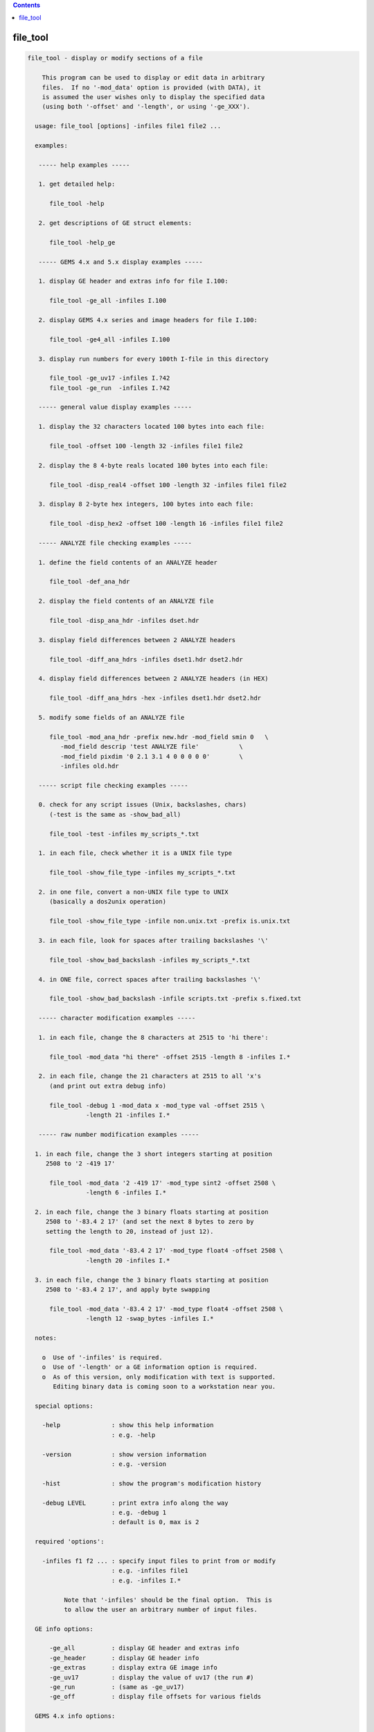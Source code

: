 .. contents:: 
    :depth: 4 

*********
file_tool
*********

.. code-block:: none

    
    file_tool - display or modify sections of a file
    
        This program can be used to display or edit data in arbitrary
        files.  If no '-mod_data' option is provided (with DATA), it
        is assumed the user wishes only to display the specified data
        (using both '-offset' and '-length', or using '-ge_XXX').
    
      usage: file_tool [options] -infiles file1 file2 ...
    
      examples:
    
       ----- help examples -----
    
       1. get detailed help:
    
          file_tool -help
    
       2. get descriptions of GE struct elements:
    
          file_tool -help_ge
    
       ----- GEMS 4.x and 5.x display examples -----
    
       1. display GE header and extras info for file I.100:
    
          file_tool -ge_all -infiles I.100
    
       2. display GEMS 4.x series and image headers for file I.100:
    
          file_tool -ge4_all -infiles I.100
    
       3. display run numbers for every 100th I-file in this directory
    
          file_tool -ge_uv17 -infiles I.?42
          file_tool -ge_run  -infiles I.?42
    
       ----- general value display examples -----
    
       1. display the 32 characters located 100 bytes into each file:
    
          file_tool -offset 100 -length 32 -infiles file1 file2
    
       2. display the 8 4-byte reals located 100 bytes into each file:
    
          file_tool -disp_real4 -offset 100 -length 32 -infiles file1 file2
    
       3. display 8 2-byte hex integers, 100 bytes into each file:
    
          file_tool -disp_hex2 -offset 100 -length 16 -infiles file1 file2
    
       ----- ANALYZE file checking examples -----
    
       1. define the field contents of an ANALYZE header
    
          file_tool -def_ana_hdr
    
       2. display the field contents of an ANALYZE file
    
          file_tool -disp_ana_hdr -infiles dset.hdr
    
       3. display field differences between 2 ANALYZE headers
    
          file_tool -diff_ana_hdrs -infiles dset1.hdr dset2.hdr
    
       4. display field differences between 2 ANALYZE headers (in HEX)
    
          file_tool -diff_ana_hdrs -hex -infiles dset1.hdr dset2.hdr
    
       5. modify some fields of an ANALYZE file
    
          file_tool -mod_ana_hdr -prefix new.hdr -mod_field smin 0   \
             -mod_field descrip 'test ANALYZE file'           \
             -mod_field pixdim '0 2.1 3.1 4 0 0 0 0 0'        \
             -infiles old.hdr
    
       ----- script file checking examples -----
    
       0. check for any script issues (Unix, backslashes, chars)
          (-test is the same as -show_bad_all)
    
          file_tool -test -infiles my_scripts_*.txt
    
       1. in each file, check whether it is a UNIX file type
    
          file_tool -show_file_type -infiles my_scripts_*.txt
    
       2. in one file, convert a non-UNIX file type to UNIX
          (basically a dos2unix operation)
    
          file_tool -show_file_type -infile non.unix.txt -prefix is.unix.txt
    
       3. in each file, look for spaces after trailing backslashes '\'
    
          file_tool -show_bad_backslash -infiles my_scripts_*.txt
    
       4. in ONE file, correct spaces after trailing backslashes '\'
    
          file_tool -show_bad_backslash -infile scripts.txt -prefix s.fixed.txt
    
       ----- character modification examples -----
    
       1. in each file, change the 8 characters at 2515 to 'hi there':
    
          file_tool -mod_data "hi there" -offset 2515 -length 8 -infiles I.*
    
       2. in each file, change the 21 characters at 2515 to all 'x's
          (and print out extra debug info)
    
          file_tool -debug 1 -mod_data x -mod_type val -offset 2515 \
                    -length 21 -infiles I.*
    
       ----- raw number modification examples -----
    
      1. in each file, change the 3 short integers starting at position
         2508 to '2 -419 17'
    
          file_tool -mod_data '2 -419 17' -mod_type sint2 -offset 2508 \
                    -length 6 -infiles I.*
    
      2. in each file, change the 3 binary floats starting at position
         2508 to '-83.4 2 17' (and set the next 8 bytes to zero by
         setting the length to 20, instead of just 12).
    
          file_tool -mod_data '-83.4 2 17' -mod_type float4 -offset 2508 \
                    -length 20 -infiles I.*
    
      3. in each file, change the 3 binary floats starting at position
         2508 to '-83.4 2 17', and apply byte swapping
    
          file_tool -mod_data '-83.4 2 17' -mod_type float4 -offset 2508 \
                    -length 12 -swap_bytes -infiles I.*
    
      notes:
    
        o  Use of '-infiles' is required.
        o  Use of '-length' or a GE information option is required.
        o  As of this version, only modification with text is supported.
           Editing binary data is coming soon to a workstation near you.
    
      special options:
    
        -help              : show this help information
                           : e.g. -help
    
        -version           : show version information
                           : e.g. -version
    
        -hist              : show the program's modification history
    
        -debug LEVEL       : print extra info along the way
                           : e.g. -debug 1
                           : default is 0, max is 2
    
      required 'options':
    
        -infiles f1 f2 ... : specify input files to print from or modify
                           : e.g. -infiles file1
                           : e.g. -infiles I.*
    
              Note that '-infiles' should be the final option.  This is
              to allow the user an arbitrary number of input files.
    
      GE info options:
    
          -ge_all          : display GE header and extras info
          -ge_header       : display GE header info
          -ge_extras       : display extra GE image info
          -ge_uv17         : display the value of uv17 (the run #)
          -ge_run          : (same as -ge_uv17)
          -ge_off          : display file offsets for various fields
    
      GEMS 4.x info options:
    
          -ge4_all         : display GEMS 4.x series and image headers
          -ge4_image       : display GEMS 4.x image header
          -ge4_series      : display GEMS 4.x series header
          -ge4_study       : display GEMS 4.x study header
    
      ANALYZE info options:
    
          -def_ana_hdr     : display the definition of an ANALYZE header
          -diff_ana_hdrs   : display field differences between 2 headers
          -disp_ana_hdr    : display ANALYZE headers
          -hex             : display field values in hexidecimal
          -mod_ana_hdr     : modify ANALYZE headers
          -mod_field       : specify a field and value(s) to modify
    
          -prefix          : specify an output filename
          -overwrite       : specify to overwrite the input file(s)
    
      script file options:
    
          -show_bad_all : show lines with whitespace after '\'
    
              This is meant to find problems in script files where the
              script programmer has spaces or tabs after a final '\'
              on the line.  That would break the line continuation.
    
              The -test option is a shorthand version of this one.
    
          -show_bad_backslash : show lines with whitespace after '\'
    
              This is meant to find problems in script files where the
              script programmer has spaces or tabs after a final '\'
              on the line.  That would break the line continuation.
    
              ** If the -prefix option is specified, whitespace after
                 backslashes will be removed in the given output file.
    
                 This can also be used in conjunction with -overwrite.
    
              See also -prefix and -overwrite.
    
          -show_bad_char   : show any non-printable characters'\'
    
              Sometimes non-visible-but-detrimental characters appear
              in scripts due to editors or email programs.  This option
              helps to point out their presence to the user.
    
              See also -show_bad_all or -test.
    
          -show_file_type  : print file type of UNIX, Mac or DOS
    
              Shell scripts need to be UNIX type files.  This option
              will inform the programmer if there are end of line
              characters that define an alternate file type.
    
          -fix_rich_quotes y/n : replace rich-text quotes with ASCII
    
                   e.g. -fix_rich_quotes no
    
              Rich text quote values seem to be:
                   single: 0xe28098   or   0x e28099
                   double: 0xe2809c   or   0x e2809d
    
              In the case of scripts being fixed (e.g. -test -prefix P),
              rich-text quote characters will be replaced by ASCII
              quotes by default.  Use this option to turn off that
              behavior.
    
          -test  : short for -show_bad_all
    
              Check script files for known issues.
    
      raw ascii options:
    
        -length LENGTH     : specify the number of bytes to print/modify
                           : e.g. -length 17
    
              This includes numbers after the conversion to binary.  So
              if -mod_data is '2 -63 186', and -mod_type is 'sint2' (or
              signed shorts), then 6 bytes will be written (2 bytes for
              each of 3 short integers).
    
           ** Note that if the -length argument is MORE than what is
              needed to write the numbers out, the remaining length of
              bytes will be written with zeros.  If '17' is given for
              the length, and 3 short integers are given as data, there 
              will be 11 bytes of 0 written after the 6 bytes of data.
    
        -mod_data DATA     : specify a string to change the data to
                           : e.g. -mod_data hello
                           : e.g. -mod_data '2 -17.4 649'
                           : e.g. -mod_data "change to this string"
    
              This is the data that will be written into the modified
              file.  If the -mod_type is 'str' or 'char', then the
              output data will be those characters.  If the -mod_type
              is any other (i.e. a binary numerical format), then the
              output will be the -mod_data, converted from numerical
              text to binary.
    
           ** Note that a list of numbers must be contained in quotes,
              so that it will be processed as a single parameter.
    
        -mod_type TYPE     : specify the data type to write to the file
                           : e.g. -mod_type string
                           : e.g. -mod_type sint2
                           : e.g. -mod_type float4
                           : default is 'str'
    
            TYPE can be one of:
    
              str       : perform a string substitution
              char, val : perform a (repeated?) character substitution
              uint1     : single byte unsigned int   (binary write)
              sint1     : single byte   signed int   (binary write)
              uint2     : two    byte unsigned int   (binary write)
              sint2     : two    byte   signed int   (binary write)
              uint4     : four   byte unsigned int   (binary write)
              sint4     : four   byte   signed int   (binary write)
              float4    : four   byte floating point (binary write)
              float8    : eight  byte floating point (binary write)
    
              If 'str' is used, which is the default action, the data is
              replaced by the contents of the string DATA (from the
              '-mod_data' option).
    
              If 'char' is used, then LENGTH bytes are replaced by the
              first character of DATA, repeated LENGTH times.
    
              For any of the others, the list of numbers found in the
              -mod_data option will be written in the supplied binary
              format.  LENGTH must be large enough to accommodate this
              list.  And if LENGTH is higher, the output will be padded
              with zeros, to fill to the requested length.
    
        -offset OFFSET     : use this offset into each file
                           : e.g. -offset 100
                           : default is 0
    
              This is the offset into each file for the data to be
              read or modified.
    
        -quiet             : do not output header information
    
      numeric options:
    
        -disp_hex          : display bytes in hex
        -disp_hex1         : display bytes in hex
        -disp_hex2         : display 2-byte integers in hex
        -disp_hex4         : display 4-byte integers in hex
    
        -disp_int2         : display 2-byte integers
        -disp_int4         : display 4-byte integers
    
        -disp_real4        : display 4-byte real numbers
    
        -swap_bytes        : use byte-swapping on numbers
    
              If this option is used, then byte swapping is done on any
              multi-byte numbers read from or written to the file.
    
      - R Reynolds, version: 3.18 (August 23, 2015), compiled: Nov  9 2017
